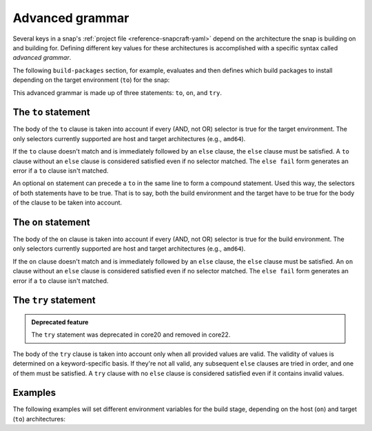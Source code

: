 .. _reference-advanced-grammar:

Advanced grammar
================

Several keys in a snap's :ref:`project file <reference-snapcraft-yaml>` depend on the
architecture the snap is building on and building for. Defining different key values for
these architectures is accomplished with a specific syntax called *advanced grammar*.

The following ``build-packages`` section, for example, evaluates and then defines which
build packages to install depending on the target environment (``to``) for the snap:

.. code-block:: yaml
    :caption: snapcraft.yaml

    build-packages:
      - to arm64:
        - g++-multilib-arm-linux-gnueabihf
        - gcc-multilib-arm-linux-gnueabihf
      - else:
        - gcc-multilib
        - g++-multilib

This advanced grammar is made up of three statements: ``to``, ``on``, and ``try``.


The ``to`` statement
--------------------

.. code-block:: yaml
    :caption: snapcraft.yaml

    - to <selector>:
        <grammar>|<value>
    - else:
        <grammar>|<value>

The body of the ``to`` clause is taken into account if every (AND, not OR) selector is
true for the target environment. The only selectors currently supported are host and
target architectures (e.g., ``amd64``).

If the ``to`` clause doesn't match and is immediately followed by an ``else`` clause,
the ``else`` clause must be satisfied. A ``to`` clause without an ``else`` clause is
considered satisfied even if no selector matched. The ``else fail`` form generates an
error if a ``to`` clause isn't matched.

An optional ``on`` statement can precede a ``to`` in the same line to form a compound
statement. Used this way, the selectors of both statements have to be true. That is to
say, both the build environment and the target have to be true for the body of the
clause to be taken into account.


The ``on`` statement
--------------------

.. code-block:: yaml
    :caption: snapcraft.yaml

    - on <selector>[,<selector>...]:
        <grammar>|<value>
    - else[fail]:
        <grammar>|<value>

The body of the ``on`` clause is taken into account if every (AND, not OR) selector is
true for the build environment. The only selectors currently supported are host and
target architectures (e.g., ``amd64``).

If the ``on`` clause doesn't match and is immediately followed by an ``else`` clause,
the ``else`` clause must be satisfied. An ``on`` clause without an ``else`` clause is
considered satisfied even if no selector matched. The ``else fail`` form generates an
error if a ``to`` clause isn't matched.


The ``try`` statement
---------------------

.. admonition:: Deprecated feature
    :class: important

    The ``try`` statement was deprecated in core20 and removed in core22.

.. code-block:: yaml
    :caption: snapcraft.yaml

    - try:
        <grammar>|<value>
    - else:
        <grammar>|<value>

The body of the ``try`` clause is taken into account only when all provided values are
valid. The validity of values is determined on a keyword-specific basis. If they're not
all valid, any subsequent ``else`` clauses are tried in order, and one of them must be
satisfied. A ``try`` clause with no ``else`` clause is considered satisfied even if it
contains invalid values.


Examples
--------

The following examples will set different environment variables for the build stage,
depending on the host (``on``) and target (``to``) architectures:

.. code-block:: yaml
    :caption: snapcraft.yaml

    build-environment:
      - on amd64 to arm64:
        - FOO: BAR
      - on amd64 to armhf:
        - FOO: BAZ

.. code-block:: yaml
    :caption: snapcraft.yaml

    build-environment:
      - on amd64 to arm64:
        - FOO: BAR
      - on amd64 to armhf:
        - FOO: BAZ
